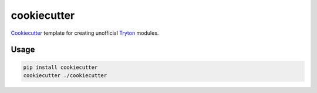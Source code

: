 cookiecutter
============

Cookiecutter_ template for creating unofficial Tryton_ modules.

.. _Cookiecutter: https://github.com/audreyr/cookiecutter
.. _Tryton: http://www.tryton.org/


Usage
-----

.. code-block:: bash

    pip install cookiecutter
    cookiecutter ./cookiecutter
